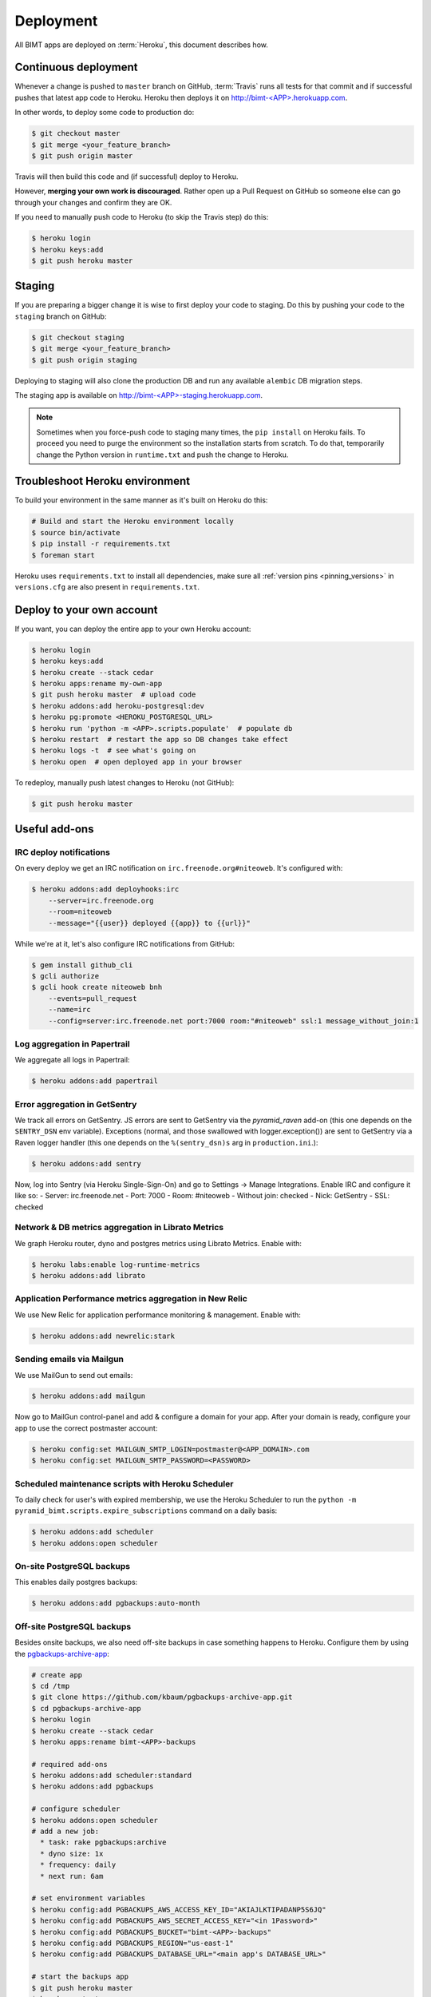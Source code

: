 Deployment
==========

All BIMT apps are deployed on :term:`Heroku`, this document describes how.

Continuous deployment
---------------------

Whenever a change is pushed to ``master`` branch on GitHub, :term:`Travis` runs
all tests for that commit and if successful pushes that latest app code to
Heroku. Heroku then deploys it on `http://bimt-<APP>.herokuapp.com
<http://herokuapp.com>`_.

In other words, to deploy some code to production do:

.. code-block:: bash

    $ git checkout master
    $ git merge <your_feature_branch>
    $ git push origin master

Travis will then build this code and (if successful) deploy to Heroku.

However, **merging your own work is discouraged**. Rather open up a Pull
Request on GitHub so someone else can go through your changes and confirm they
are OK.

If you need to manually push code to Heroku (to skip the Travis step) do this:

.. code-block:: bash

    $ heroku login
    $ heroku keys:add
    $ git push heroku master


Staging
-------

If you are preparing a bigger change it is wise to first deploy your code to
staging. Do this by pushing your code to the ``staging`` branch on GitHub:

.. code-block:: bash

    $ git checkout staging
    $ git merge <your_feature_branch>
    $ git push origin staging

Deploying to staging will also clone the production DB and run any available
``alembic`` DB migration steps.

The staging app is available on `http://bimt-<APP>-staging.herokuapp.com
<http://herokuapp.com>`_.

.. note::

    Sometimes when you force-push code to staging many times, the ``pip
    install`` on Heroku fails. To proceed you need to purge the environment
    so the installation starts from scratch. To do that, temporarily change the
    Python version in ``runtime.txt`` and push the change to Heroku.


Troubleshoot Heroku environment
-------------------------------

To build your environment in the same manner as it's built on Heroku do this:

.. code-block:: bash

    # Build and start the Heroku environment locally
    $ source bin/activate
    $ pip install -r requirements.txt
    $ foreman start

Heroku uses ``requirements.txt`` to install all dependencies, make sure all
:ref:`version pins <pinning_versions>` in ``versions.cfg`` are also
present in ``requirements.txt``.


Deploy to your own account
--------------------------

If you want, you can deploy the entire app to your own Heroku account:

.. code-block:: bash

    $ heroku login
    $ heroku keys:add
    $ heroku create --stack cedar
    $ heroku apps:rename my-own-app
    $ git push heroku master  # upload code
    $ heroku addons:add heroku-postgresql:dev
    $ heroku pg:promote <HEROKU_POSTGRESQL_URL>
    $ heroku run 'python -m <APP>.scripts.populate'  # populate db
    $ heroku restart  # restart the app so DB changes take effect
    $ heroku logs -t  # see what's going on
    $ heroku open  # open deployed app in your browser

To redeploy, manually push latest changes to Heroku (not GitHub):

.. code-block:: bash

    $ git push heroku master


Useful add-ons
--------------


IRC deploy notifications
""""""""""""""""""""""""

On every deploy we get an IRC notification on ``irc.freenode.org#niteoweb``.
It's configured with:

.. code-block:: bash

    $ heroku addons:add deployhooks:irc
        --server=irc.freenode.org
        --room=niteoweb
        --message="{{user}} deployed {{app}} to {{url}}"

While we're at it, let's also configure IRC notifications from GitHub:

.. code-block:: bash

    $ gem install github_cli
    $ gcli authorize
    $ gcli hook create niteoweb bnh
        --events=pull_request
        --name=irc
        --config=server:irc.freenode.net port:7000 room:"#niteoweb" ssl:1 message_without_join:1


Log aggregation in Papertrail
"""""""""""""""""""""""""""""

We aggregate all logs in Papertrail:

.. code-block:: bash

    $ heroku addons:add papertrail


Error aggregation in GetSentry
""""""""""""""""""""""""""""""

We track all errors on GetSentry. JS errors are sent to GetSentry via the
`pyramid_raven` add-on (this one depends on the ``SENTRY_DSN`` env variable).
Exceptions (normal, and those swallowed with logger.exception()) are sent to
GetSentry via a Raven logger handler (this one depends on the
``%(sentry_dsn)s`` arg in ``production.ini``.):

.. code-block:: bash

    $ heroku addons:add sentry

Now, log into Sentry (via Heroku Single-Sign-On) and go to Settings -> Manage
Integrations. Enable IRC and configure it like so:
- Server: irc.freenode.net
- Port: 7000
- Room: #niteoweb
- Without join: checked
- Nick: GetSentry
- SSL: checked


Network & DB metrics aggregation in Librato Metrics
"""""""""""""""""""""""""""""""""""""""""""""""""""

We graph Heroku router, dyno and postgres metrics using Librato Metrics. Enable
with:

.. code-block:: bash

    $ heroku labs:enable log-runtime-metrics
    $ heroku addons:add librato


Application Performance metrics aggregation in New Relic
""""""""""""""""""""""""""""""""""""""""""""""""""""""""

We use New Relic for application performance monitoring & management. Enable
with:

.. code-block:: bash

    $ heroku addons:add newrelic:stark


Sending emails via Mailgun
""""""""""""""""""""""""""

We use MailGun to send out emails:

.. code-block:: bash

    $ heroku addons:add mailgun

Now go to MailGun control-panel and add & configure a domain for your app.
After your domain is ready, configure your app to use the correct postmaster
account:

.. code-block:: bash

    $ heroku config:set MAILGUN_SMTP_LOGIN=postmaster@<APP_DOMAIN>.com
    $ heroku config:set MAILGUN_SMTP_PASSWORD=<PASSWORD>



Scheduled maintenance scripts with Heroku Scheduler
"""""""""""""""""""""""""""""""""""""""""""""""""""

To daily check for user's with expired membership, we use the Heroku Scheduler
to run the ``python -m pyramid_bimt.scripts.expire_subscriptions`` command on a
daily basis:

.. code-block:: bash

    $ heroku addons:add scheduler
    $ heroku addons:open scheduler


On-site PostgreSQL backups
""""""""""""""""""""""""""

This enables daily postgres backups:

.. code-block:: bash

    $ heroku addons:add pgbackups:auto-month


Off-site PostgreSQL backups
"""""""""""""""""""""""""""

Besides onsite backups, we also need off-site backups in case something
happens to Heroku. Configure them by using the `pgbackups-archive-app
<https://github.com/kbaum/pgbackups-archive-app>`_:

.. code-block:: bash

    # create app
    $ cd /tmp
    $ git clone https://github.com/kbaum/pgbackups-archive-app.git
    $ cd pgbackups-archive-app
    $ heroku login
    $ heroku create --stack cedar
    $ heroku apps:rename bimt-<APP>-backups

    # required add-ons
    $ heroku addons:add scheduler:standard
    $ heroku addons:add pgbackups

    # configure scheduler
    $ heroku addons:open scheduler
    # add a new job:
      * task: rake pgbackups:archive
      * dyno size: 1x
      * frequency: daily
      * next run: 6am

    # set environment variables
    $ heroku config:add PGBACKUPS_AWS_ACCESS_KEY_ID="AKIAJLKTIPADANP5S6JQ"
    $ heroku config:add PGBACKUPS_AWS_SECRET_ACCESS_KEY="<in 1Password>"
    $ heroku config:add PGBACKUPS_BUCKET="bimt-<APP>-backups"
    $ heroku config:add PGBACKUPS_REGION="us-east-1"
    $ heroku config:add PGBACKUPS_DATABASE_URL="<main app's DATABASE_URL>"

    # start the backups app
    $ git push heroku master
    $ heroku restart

Once the Heroku app is up & running, you need to prepare Amazon S3 to keep your
backups. Amazon S3 is managed via https://console.aws.amazon.com/.

First, you need to create a `Bucket` to store your backups on S3. Select ``S3``
under ``Services`` in `Amazon AWS Console` and click ``Create Bucket``. Name
it ``bimt-<APP>-backups``.

Then click ``Properties`` -> ``Lifecycle`` -> ``Add rule``:

* Enabled: true
* Name: Archive to Glacier
* Apply to Entire Bucket: true
* Time Period Format: Days from creation date
* Move to Glacier: 30 days from object's creation date

Backups are uploaded as the ``bimt-backups`` user. Make sure the user exists
and and that it has the user policy defined below. Your new bucket needs to
be on the list of resources:

.. code-block:: json

    {
      "Statement": [
        {
          "Effect": "Allow",
          "Action": "s3:ListAllMyBuckets",
          "Resource": "arn:aws:s3:::*"
        },
        {
          "Effect": "Allow",
          "Action": [
            "s3:ListBucket",
            "s3:ListObject",
            "s3:PutObject"
          ],
          "Resource": [
            "arn:aws:s3:::bimt-<APP1>-backups",
            "arn:aws:s3:::bimt-<APP1>-backups/*",
            "arn:aws:s3:::bimt-<APP2>-backups",
            "arn:aws:s3:::bimt-<APP2>-backups/*"
          ]
        }
      ]
    }

